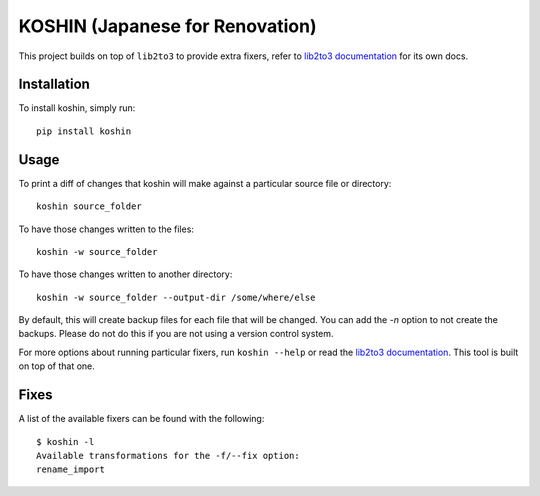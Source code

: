 ================================
KOSHIN (Japanese for Renovation)
================================


This project builds on top of ``lib2to3`` to provide extra fixers, refer to
`lib2to3 documentation`_ for its own docs.


Installation
============

To install koshin, simply run::

    pip install koshin


Usage
=====

To print a diff of changes that koshin will make against a
particular source file or directory::

    koshin source_folder

To have those changes written to the files::

    koshin -w source_folder

To have those changes written to another directory::

    koshin -w source_folder --output-dir /some/where/else

By default, this will create backup files for each file that will be
changed. You can add the `-n` option to not create the backups. Please
do not do this if you are not using a version control system.

For more options about running particular fixers, run
``koshin --help`` or read the `lib2to3 documentation`_. This
tool is built on top of that one.


Fixes
=====

A list of the available fixers can be found with the following::

    $ koshin -l
    Available transformations for the -f/--fix option:
    rename_import


.. _`lib2to3 documentation`: http://docs.python.org/library/2to3.html


